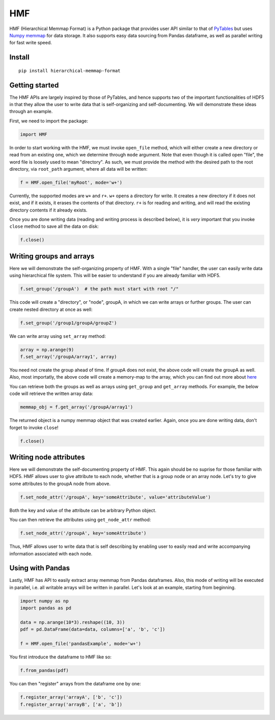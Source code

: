 
HMF
===

HMF (Hierarchical Memmap Format) is a Python package that provides user API similar to that of `PyTables <https://www.pytables.org/>`_ but uses `Numpy memmap <https://numpy.org/doc/stable/reference/generated/numpy.memmap.html>`_  for data storage. It also supports easy data sourcing from Pandas dataframe, as well as parallel writing for fast write speed. 

Install
-------

::

	pip install hierarchical-memmap-format


Getting started
---------------

The HMF APIs are largely inspired by those of PyTables, and hence supports two of the important functionalities of HDF5 in that they allow the user to write data that is self-organizing and self-documenting. We will demonstrate these ideas through an example. 

First, we need to import the package:

.. code:: python

	import HMF

In order to start working with the HMF, we must invoke ``open_file`` method, which will either create a new directory or read from an existing one, which we determine through ``mode`` argument. Note that even though it is called open "file", the word file is loosely used to mean "directory". As such, we must provide the method with the desired path to the root directory, via ``root_path`` argument, where all data will be written:

.. code:: python

	f = HMF.open_file('myRoot', mode='w+')

Currently, the supported modes are ``w+`` and ``r+``. ``w+`` opens a directory for write. It creates a new directory if it does not exist, and if it exists, it erases the contents of that directory. ``r+`` is for reading and writing, and will read the existing directory contents if it already exists.

Once you are done writing data (reading and writing process is described below), it is *very* important that you invoke ``close`` method to save all the data on disk:

.. code:: python

	f.close()

Writing groups and arrays
-------------------------

Here we will demonstrate the self-organizing property of HMF. With a single "file" handler, the user can easily write data using hierarchical file system. This will be easier to understand if you are already familiar with HDF5. 

.. code:: python

	f.set_group('/groupA')  # the path must start with root "/"

This code will create a "directory", or "node", groupA, in which we can write arrays or further groups. The user can create nested directory at once as well:

.. code:: python

	f.set_group('/group1/groupA/groupZ')  

We can write array using ``set_array`` method:

.. code:: python
	
	array = np.arange(9)
	f.set_array('/groupA/array1', array)  

You need not create the group ahead of time. If groupA does not exist, the above code will create the groupA as well. Also, most importatly, the above code will create a memory-map to the array, which you can find out more about `here <https://numpy.org/doc/stable/reference/generated/numpy.memmap.html>`_

You can retrieve both the groups as well as arrays using ``get_group`` and ``get_array`` methods. For example, the below code will retrieve the written array data:

.. code:: python
	
	memmap_obj = f.get_array('/groupA/array1')  

The returned object is a numpy memmap object that was created earlier. Again, once you are done writing data, don't forget to invoke ``close``!

.. code:: python
	
	f.close() 

Writing node attributes
-----------------------

Here we will demonstrate the self-documenting property of HMF. This again should be no suprise for those familiar with HDF5. HMF allows user to give attribute to each node, whether that is a group node or an array node. Let's try to give some attributes to the groupA node from above. 

.. code:: python
	
	f.set_node_attr('/groupA', key='someAttribute', value='attributeValue')  

Both the key and value of the attribute can be arbitrary Python object. 

You can then retrieve the attributes using ``get_node_attr`` method:

.. code:: python
	
	f.set_node_attr('/groupA', key='someAttribute')

Thus, HMF allows user to write data that is self describing by enabling user to easily read and write accompanying information associated with each node. 

Using with Pandas 
-----------------

Lastly, HMF has API to easily extract array memmap from Pandas dataframes. Also, this mode of writing will be executed in parallel, i.e. all writable arrays will be written in parallel. Let's look at an example, starting from beginning. 

.. code:: python

	import numpy as np
	import pandas as pd

	data = np.arange(10*3).reshape((10, 3))
	pdf = pd.DataFrame(data=data, columns=['a', 'b', 'c'])

	f = HMF.open_file('pandasExample', mode='w+')

You first introduce the dataframe to HMF like so:

.. code:: python

	f.from_pandas(pdf)

You can then "register" arrays from the dataframe one by one:

.. code:: python

	f.register_array('arrayA', ['b', 'c'])
	f.register_array('arrayB', ['a', 'b'])













